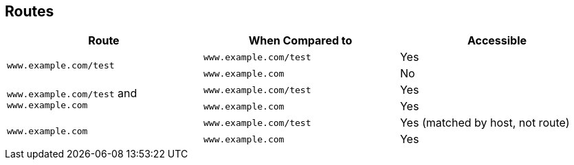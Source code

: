 :noaudio:
== Routes



[cols="3*", options="header"]
|===
|Route |When Compared to |Accessible
.2+|`www.example.com/test` |`www.example.com/test` |Yes
|`www.example.com` |No
.2+|`www.example.com/test` and `www.example.com` |`www.example.com/test` |Yes
|`www.example.com` |Yes
.2+|`www.example.com` |`www.example.com/test` |Yes (matched by host, not route)
|`www.example.com` |Yes
|===

ifdef::showscript[]

=== Transcript

The table shown here provides example routes and their accessibility.

endif::showscript[]

